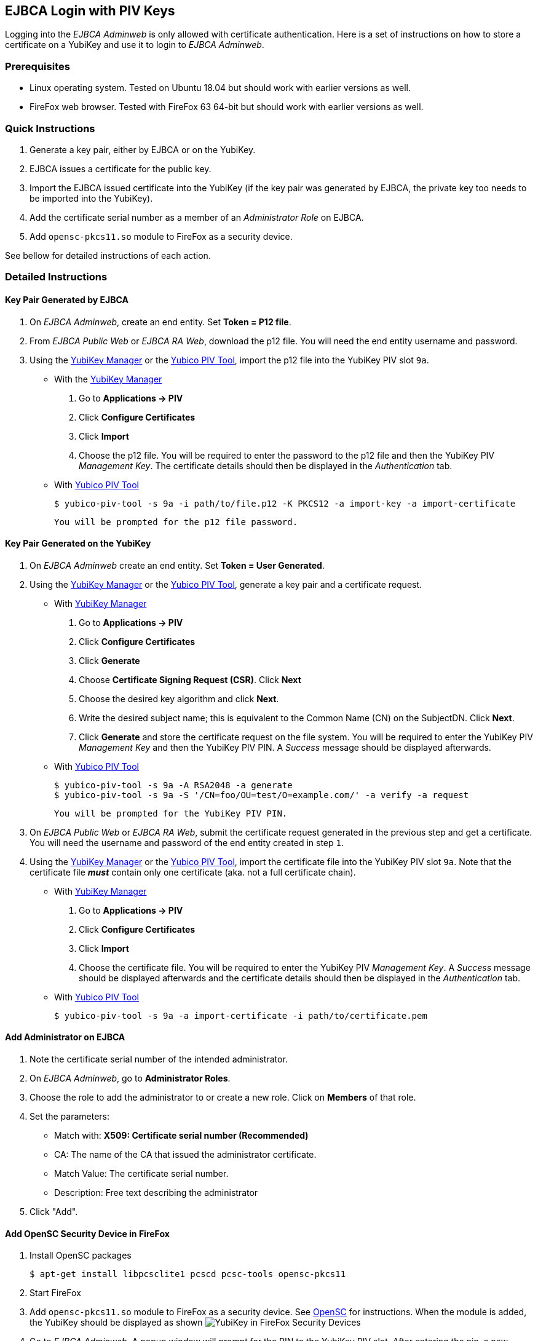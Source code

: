 == EJBCA Login with PIV Keys

Logging into the _EJBCA Adminweb_ is only allowed with certificate authentication. Here is a set of instructions on how to store a certificate on a YubiKey and use it to login to _EJBCA Adminweb_.

=== Prerequisites

* Linux operating system. Tested on Ubuntu 18.04 but should work with earlier versions as well.
* FireFox web browser. Tested with FireFox 63 64-bit but should work with earlier versions as well.

=== Quick Instructions

1. Generate a key pair, either by EJBCA or on the YubiKey.
2. EJBCA issues a certificate for the public key.
3. Import the EJBCA issued certificate into the YubiKey (if the key pair was generated by EJBCA, the private key too needs to be imported into the YubiKey).
4. Add the certificate serial number as a member of an _Administrator Role_ on EJBCA.
5. Add `opensc-pkcs11.so` module to FireFox as a security device.

See bellow for detailed instructions of each action.

=== Detailed Instructions

==== Key Pair Generated by EJBCA

1. On _EJBCA Adminweb_, create an end entity. Set *Token = P12 file*.
2. From _EJBCA Public Web_ or _EJBCA RA Web_, download the p12 file. You will need the end entity username and password.
3. Using the link:../../../htdocs/dist/yubikey-manager-qt/[YubiKey Manager] or the link:../../yubico-piv-tool/Releases/[Yubico PIV Tool], import the p12 file into the YubiKey PIV slot `9a`.

    * With the link:../../../htdocs/dist/yubikey-manager-qt/[YubiKey Manager]

        a. Go to *Applications -> PIV*
        b. Click *Configure Certificates*
        c. Click *Import*
        d. Choose the p12 file. You will be required to enter the password to the p12 file and then the YubiKey PIV _Management Key_. The certificate details should then be displayed in the _Authentication_ tab.

    * With link:../../yubico-piv-tool/Releases/[Yubico PIV Tool]

    	$ yubico-piv-tool -s 9a -i path/to/file.p12 -K PKCS12 -a import-key -a import-certificate

      You will be prompted for the p12 file password.

==== Key Pair Generated on the YubiKey

1. On _EJBCA Adminweb_ create an end entity. Set *Token = User Generated*.
2. Using the link:../../../yubikey-manager-qt/[YubiKey Manager] or the link:../../yubico-piv-tool/Releases/[Yubico PIV Tool], generate a key pair and a certificate request.

    * With link:../../../yubikey-manager-qt/[YubiKey Manager]

        a. Go to *Applications -> PIV*
        b. Click *Configure Certificates*
        c. Click *Generate*
        d. Choose *Certificate Signing Request (CSR)*. Click *Next*
        e. Choose the desired key algorithm and click *Next*.
        f. Write the desired subject name; this is equivalent to the Common Name (CN) on the SubjectDN. Click *Next*.
        g. Click *Generate* and store the certificate request on the file system. You will be required to enter the YubiKey PIV _Management Key_ and then the YubiKey PIV PIN. A _Success_ message should be displayed afterwards.

    * With link:../../yubico-piv-tool/Releases/[Yubico PIV Tool]

        $ yubico-piv-tool -s 9a -A RSA2048 -a generate
        $ yubico-piv-tool -s 9a -S '/CN=foo/OU=test/O=example.com/' -a verify -a request

        You will be prompted for the YubiKey PIV PIN.

3. On _EJBCA Public Web_ or _EJBCA RA Web_, submit the certificate request generated in the previous step and get a certificate. You will need the username and password of the end entity created in step `1`.
4. Using the link:../../../yubikey-manager-qt/[YubiKey Manager] or the link:../../yubico-piv-tool/Releases/[Yubico PIV Tool], import the certificate file into the YubiKey PIV slot `9a`. Note that the certificate file *_must_* contain only one certificate (aka. not a full certificate chain).

    * With link:../../../yubikey-manager-qt/[YubiKey Manager]

        a. Go to *Applications -> PIV*
        b. Click *Configure Certificates*
        c. Click *Import*
        d. Choose the certificate file. You will be required to enter the YubiKey PIV _Management Key_. A _Success_ message should be displayed afterwards and the certificate details should then be displayed in the _Authentication_ tab.

    * With link:../../yubico-piv-tool/Releases/[Yubico PIV Tool]

        $ yubico-piv-tool -s 9a -a import-certificate -i path/to/certificate.pem

==== Add Administrator on EJBCA

1. Note the certificate serial number of the intended administrator.
2. On _EJBCA Adminweb_, go to *Administrator Roles*.
3. Choose the role to add the administrator to or create a new role. Click on *Members* of that role.
4. Set the parameters:

    * Match with: *X509: Certificate serial number (Recommended)*
    * CA: The name of the CA that issued the administrator certificate.
    * Match Value: The certificate serial number.
    * Description: Free text describing the administrator

5. Click "Add".

==== Add OpenSC Security Device in FireFox

1. Install OpenSC packages

        $ apt-get install libpcsclite1 pcscd pcsc-tools opensc-pkcs11

2. Start FireFox

3. Add `opensc-pkcs11.so` module to FireFox as a security device. See https://github.com/OpenSC/OpenSC/wiki/Installing-OpenSC-PKCS%2311-Module-in-Firefox,-Step-by-Step[OpenSC] for instructions. When the module is added, the YubiKey should be displayed as shown
image:yubikey_in_ff_security_devices.png[YubiKey in FireFox Security Devices]

4. Go to _EJBCA Adminweb_. A popup window will prompt for the PIN to the YubiKey PIV slot. After entering the pin, a new popup window will be displayed containing a drop-down menu listing the certificates that can be used to login to EJBCA. Choose the certificate that was imported into the YubiKey and click `OK`.

5. Login complete.

=== Possible Errors

==== PIV Application on YubiKey Manager Shows Error

On the link:../../../htdocs/dist/yubikey-manager-qt/[YubiKey Manager], if clicking *Applications -> PIV* causes an error, it is most likely because the CCID interface of the YubiKey is not enabled. By default, all interfaces, including the CCID interface, are enabled.

To enable the CCID interface, on the YubiKey Manager:

1. Go to *Interfaces*
2. Check *CCID (Smart Card)* and click *Save Interfaces*. You will be required to remove and re-insert the YubiKey.

==== `opensc-pkcs11.so` Module Would not Load

If the `opensc-pkcs11.so` module would not load, make sure that the library is in the `LD_LIBRARY_PATH`. Assuming that OpenSC was installed in the default location (`/usr/lib/`), the environment variable can be set to `LD_LIBRARY_PATH=$LD_LIBRARY_PATH:/usr/lib`. Relaunch FireFox afterwards.

==== YubiKey is not Recognized as a Smartcard

If the YubiKey does not show as a smartcard recognized by OpenSC in FireFox Security Devices as shown in the picture above, it is most likely because the YubiKey is not accessible by OpenSC. To see if the YubiKey is accessible by OpenSC, run the following command in a terminal

    $ pcsc_scan

The output should be something like

+
....
$ pcsc_scan
PC/SC device scanner
V 1.5.2 (c) 2001-2017, Ludovic Rousseau <ludovic.rousseau@free.fr>
Using reader plug'n play mechanism
Scanning present readers...
0: Yubico Yubikey 4 OTP+U2F+CCID 00 00

Thu Dec 13 15:58:00 2018
 Reader 0: Yubico Yubikey 4 OTP+U2F+CCID 00 00
  Card state: Card inserted,
  ATR: 3B F8 13 00 00 81 31 FE 15 59 75 62 69 6B 65 79 34 D4

ATR: 3B F8 13 00 00 81 31 FE 15 59 75 62 69 6B 65 79 34 D4
+ TS = 3B --> Direct Convention
+ T0 = F8, Y(1): 1111, K: 8 (historical bytes)
  TA(1) = 13 --> Fi=372, Di=4, 93 cycles/ETU
    43010 bits/s at 4 MHz, fMax for Fi = 5 MHz => 53763 bits/s
  TB(1) = 00 --> VPP is not electrically connected
  TC(1) = 00 --> Extra guard time: 0
  TD(1) = 81 --> Y(i+1) = 1000, Protocol T = 1
-----
  TD(2) = 31 --> Y(i+1) = 0011, Protocol T = 1
-----
  TA(3) = FE --> IFSC: 254
  TB(3) = 15 --> Block Waiting Integer: 1 - Character Waiting Integer: 5
+ Historical bytes: 59 75 62 69 6B 65 79 34
  Category indicator byte: 59 (proprietary format)
+ TCK = D4 (correct checksum)

Possibly identified card (using /usr/share/pcsc/smartcard_list.txt):
3B F8 13 00 00 81 31 FE 15 59 75 62 69 6B 65 79 34 D4
    Yubico Yubikey 4 OTP+CCID
....
+

If you get something like the following instead

+
....
Cannot find a smart card reader. (0x8010002E)
Waiting for the first reader...
....
+

Then something is wrong.

[NOTE]
For debugging OpenSC, set the environment variable `OPENSC_DEBUG=9`

==== EJBCA Adminweb not Accessible Anyway

If everything was completed without errors but the _EJBCA Adminweb_ is still not accessible, check that:

    * The issuer CA is trusted by FireFox. See bellow for details.
    * The issuer CA is trusted by the application server of EJBCA. If the application server used is JBoss, there should be a `trustedCertEntry` of that CA in the `JBOSS_HOME/standalone/configuration/keystore/truststore.jks` file (default password is `changeit`)

===== Issuer CA not Trusted by FireFox

The certificate of the CA that issued the administrator certificate needs to be listed as a trusted CA by FireFox. To see whether the CA is trusted by FireFox or not, go to *FireFox Preferences -> Privacy & Security -> View Certificates... -> Authorities* and look for the issuer CA name. If it is there and there is no "untrusted" label next to it, then the CA is trusted.

If the issuer CA is not in the list of trusted authorities by FireFox, do the following:

    1. Go to *EJBCA Public Web -> Fetch CA Certificates* or *EJBCA RA Web -> CA Certificates and CRLs*.
    2. Find the name of the issuer CA and click to download it to FireFox.
    3. In the popup window, check "Trust this CA to identify websites." and click *OK*.


==== "Authorization Denied" Error Message on EJBCA Adminweb

If an "Authorization Denied" error message is displayed on the browser, then the login in fact had succeeded, but the certificate in the YubiKey is not a member of any Administrator Roles. See above for instructions on how to add an administrator to an Administrator Role on EJBCA.
